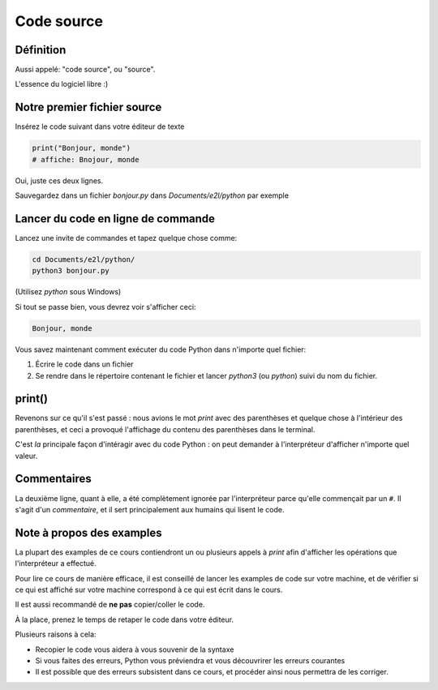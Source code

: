 Code source
===========

Définition
-----------------------

Aussi appelé: "code source", ou "source".

L'essence du logiciel libre :)


Notre premier fichier source
-----------------------------


Insérez le code suivant dans votre éditeur de texte

.. code-block:: python

     print("Bonjour, monde")
     # affiche: Bnojour, monde



Oui, juste ces deux lignes.

Sauvegardez dans un fichier `bonjour.py` dans `Documents/e2l/python` par exemple


Lancer du code en ligne de commande
-----------------------------------

Lancez une invite de commandes et tapez quelque chose comme:


.. code-block:: console

   cd Documents/e2l/python/
   python3 bonjour.py

(Utilisez `python` sous Windows)

Si tout se passe bien, vous devrez voir s'afficher ceci:

.. code-block:: text


   Bonjour, monde

Vous savez maintenant comment exécuter du code Python dans n'importe quel fichier:

1. Écrire le code dans un fichier
2. Se rendre dans le répertoire contenant le fichier et lancer `python3`  (ou `python`) suivi du nom du fichier.

print()
-------

Revenons sur ce qu'il s'est passé : nous avions le mot `print` avec des parenthèses
et quelque chose à l'intérieur des parenthèses, et ceci a provoqué l'affichage
du contenu des parenthèses dans le terminal.

C'est *la* principale façon d'intéragir avec du code Python : on peut demander
à l'interpréteur d'afficher n'importe quel valeur.

Commentaires
------------

La deuxième ligne, quant à elle, a été complètement ignorée par l'interpréteur parce
qu'elle commençait par un ``#``. Il s'agit d'un *commentaire*, et il sert principalement
aux humains qui lisent le code.

Note à propos des examples
---------------------------

La plupart des examples de ce cours contiendront un ou plusieurs appels à
`print` afin d'afficher les opérations que l'interpréteur a effectué.

Pour lire ce cours de manière efficace, il est conseillé de lancer les
examples de code sur votre machine, et de vérifier si ce qui est
affiché sur votre machine correspond à ce qui est écrit dans le cours.

Il est aussi recommandé de **ne pas** copier/coller le code.

À la place, prenez le temps de retaper le code dans votre éditeur.

Plusieurs raisons à cela:

* Recopier le code vous aidera à vous souvenir de la syntaxe
* Si vous faites des erreurs, Python vous préviendra et vous
  découvrirer les erreurs courantes
* Il est possible que des erreurs subsistent dans ce cours,
  et procéder ainsi nous permettra de les corriger.

